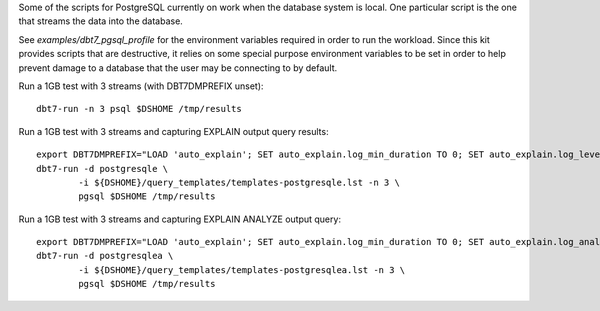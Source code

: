 Some of the scripts for PostgreSQL currently on work when the database system
is local.  One particular script is the one that streams the data into the
database.

See `examples/dbt7_pgsql_profile` for the environment variables required in
order to run the workload.  Since this kit provides scripts that are
destructive, it relies on some special purpose environment variables to be set
in order to help prevent damage to a database that the user may be connecting to
by default.

Run a 1GB test with 3 streams (with DBT7DMPREFIX unset)::

    dbt7-run -n 3 psql $DSHOME /tmp/results

Run a 1GB test with 3 streams and capturing EXPLAIN output query results::

    export DBT7DMPREFIX="LOAD 'auto_explain'; SET auto_explain.log_min_duration TO 0; SET auto_explain.log_level TO notice;"
    dbt7-run -d postgresqle \
            -i ${DSHOME}/query_templates/templates-postgresqle.lst -n 3 \
            pgsql $DSHOME /tmp/results

Run a 1GB test with 3 streams and capturing EXPLAIN ANALYZE output query::

    export DBT7DMPREFIX="LOAD 'auto_explain'; SET auto_explain.log_min_duration TO 0; SET auto_explain.log_analyze TO on; SET auto_explain.log_level TO notice;"
    dbt7-run -d postgresqlea \
            -i ${DSHOME}/query_templates/templates-postgresqlea.lst -n 3 \
            pgsql $DSHOME /tmp/results
